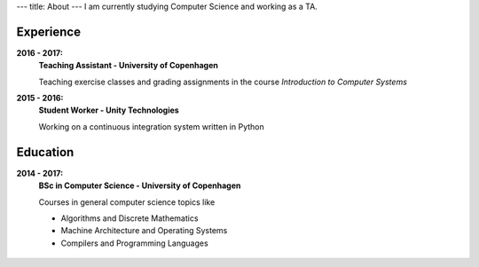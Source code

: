 ---
title: About
---
I am currently studying Computer Science and working as a TA.

Experience
----------
**2016 - 2017:**
  **Teaching Assistant - University of Copenhagen**

  Teaching exercise classes and grading assignments in the course *Introduction to Computer Systems*

**2015 - 2016:**
  **Student Worker - Unity Technologies**

  Working on a continuous integration system written in Python

Education
---------
**2014 - 2017:**
  **BSc in Computer Science - University of Copenhagen**

  Courses in general computer science topics like

  - Algorithms and Discrete Mathematics

  - Machine Architecture and Operating Systems

  - Compilers and Programming Languages

.. figure:: https://projecteuler.net/profile/christiankjaer.png
